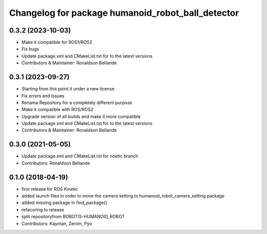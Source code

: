 ^^^^^^^^^^^^^^^^^^^^^^^^^^^^^^^^^^^^^^^
Changelog for package humanoid_robot_ball_detector
^^^^^^^^^^^^^^^^^^^^^^^^^^^^^^^^^^^^^^^

0.3.2 (2023-10-03)
------------------
* Make it compatible for ROS1/ROS2
* Fix bugs
* Update package.xml and CMakeList.txt for to the latest versions
* Contributors & Maintainer: Ronaldson Bellande

0.3.1 (2023-09-27)
------------------
* Starting from this point it under a new license
* Fix errors and Issues
* Rename Repository for a completely different purpose
* Make it compatible with ROS/ROS2
* Upgrade version of all builds and make it more compatible
* Update package.xml and CMakeList.txt for to the latest versions
* Contributors & Maintainer: Ronaldson Bellande

0.3.0 (2021-05-05)
------------------
* Update package.xml and CMakeList.txt for noetic branch
* Contributors: Ronaldson Bellande

0.1.0 (2018-04-19)
------------------
* first release for ROS Kinetic
* added launch files in order to move the camera setting to humanoid_robot_camera_setting package
* added missing package in find_package()
* refacoring to release
* split repositoryfrom ROBOTIS-HUMANOID_ROBOT
* Contributors: Kayman, Zerom, Pyo
